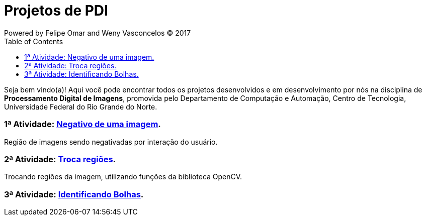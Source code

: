 :toc: left
= Projetos de PDI
Powered by Felipe Omar and Weny Vasconcelos (C) 2017

Seja bem vindo(a)! Aqui você pode encontrar todos os projetos desenvolvidos e em desenvolvimento por nós na disciplina de *Processamento Digital de Imagens*, promovida pelo Departamento de Computação e Automação, Centro de Tecnologia, Universidade Federal do Rio Grande do Norte.


=== 1ª Atividade: link:negativo/negativo.html[Negativo de uma imagem].

Região de imagens sendo negativadas por interação do usuário.

=== 2ª Atividade: link:trocatroca/trocatroca.html[Troca regiões].

Trocando regiões da imagem, utilizando funções da biblioteca OpenCV.

=== 3ª Atividade: link:bolhas/bolhas.html[Identificando Bolhas].






